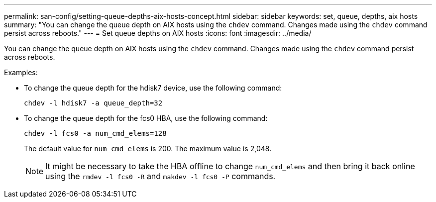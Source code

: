 ---
permalink: san-config/setting-queue-depths-aix-hosts-concept.html
sidebar: sidebar
keywords: set, queue, depths, aix hosts
summary: "You can change the queue depth on AIX hosts using the `chdev` command. Changes made using the `chdev` command persist across reboots."
---
= Set queue depths on AIX hosts
:icons: font
:imagesdir: ../media/

[.lead]
You can change the queue depth on AIX hosts using the `chdev` command. Changes made using the `chdev` command persist across reboots.

Examples:

* To change the queue depth for the hdisk7 device, use the following command:
+
`chdev -l hdisk7 -a queue_depth=32`

* To change the queue depth for the fcs0 HBA, use the following command:
+
`chdev -l fcs0 -a num_cmd_elems=128`
+
The default value for `num_cmd_elems` is 200. The maximum value is 2,048.
+
[NOTE]
====
It might be necessary to take the HBA offline to change `num_cmd_elems` and then bring it back online using the `rmdev -l fcs0 -R` and `makdev -l fcs0 -P` commands.
====
